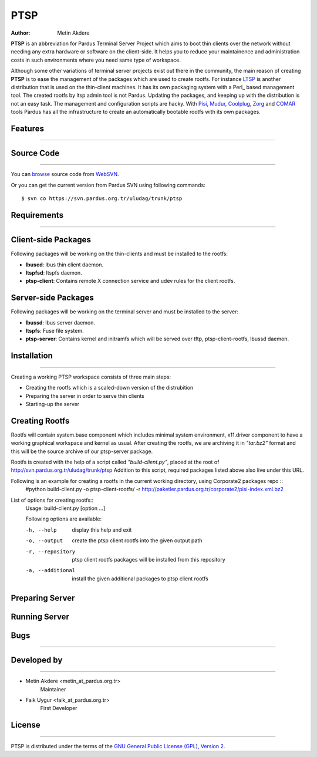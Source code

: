 .. _ptsp-index:

PTSP
~~~~

:Author: Metin Akdere

**PTSP** is an abbreviation for Pardus Terminal Server Project which aims to boot thin clients over the network without needing any extra hardware or software on the client-side. It helps you to reduce your maintainence and administration costs in such environments where you need same type of workspace.

Although some other variations of terminal server projects exist out there in the community, the main reason of creating **PTSP** is to ease the management of the packages which are used to create rootfs. For instance LTSP_ is another distribution that is used on the thin-client machines. It has its own packaging system with a Perl_ based management tool. The created rootfs by ltsp admin tool is not Pardus. Updating the packages,
and keeping up with the distribution is not an easy task. The management and configuration scripts are hacky. With Pisi_, Mudur_, Coolplug_, Zorg_ and COMAR_ tools Pardus has all the infrastructure to create an automatically bootable rootfs with its own packages.

Features
--------
--------

Source Code
-----------
-----------

You can `browse <http://websvn.pardus.org.tr/uludag/trunk/ptsp/>`_
source code from WebSVN_.

Or you can get the current version from Pardus SVN using following commands::

$ svn co https://svn.pardus.org.tr/uludag/trunk/ptsp


Requirements
------------
------------

Client-side Packages
------------------------

Following packages will be working on the thin-clients and must be installed to the rootfs:

* **lbuscd**: lbus thin client daemon.

* **ltspfsd**: ltspfs daemon.

* **ptsp-client**: Contains remote X connection service and udev rules for the client rootfs.

Server-side Packages
------------------------

Following packages will be working on the terminal server and must be installed to the server:

* **lbussd**: lbus server daemon.

* **ltspfs**: Fuse file system.

* **ptsp-server**: Contains kernel and initramfs which will be served over tftp, ptsp-client-rootfs, lbussd daemon.

Installation
------------
------------

Creating a working PTSP workspace consists of three main steps:

* Creating the rootfs which is a scaled-down version of the distrubition

* Preparing the server in order to serve thin clients

* Starting-up the server



Creating Rootfs
---------------

Rootfs will contain system.base component which includes minimal system environment, x11.driver
component to have a working graphical workspace and kernel as usual. After
creating the rootfs, we are archiving it in *"tar.bz2"* format and this will be
the source archive of our ptsp-server package.

Rootfs is created with the help of a script called *"build-client.py"*, placed at the root of
`http://svn.pardus.org.tr/uludag/trunk/ptsp
<http://websvn.pardus.org.tr/uludag/trunk/ptsp/>`_ Addition to this script,
required packages listed above also live under this URL. 

Following is an example for creating a rootfs in the current working directory, using Corporate2 packages repo ::
    #python build-client.py -o ptsp-client-rootfs/ -r http://paketler.pardus.org.tr/corporate2/pisi-index.xml.bz2

List of options for creating rootfs::
    Usage: build-client.py [option ...]
    
    Following options are available:                                                                                                                                        

    -h, --help            display this help and exit                                                                                                                        
    -o, --output          create the ptsp client rootfs into the given output path                                                                                          
    -r, --repository      ptsp client rootfs packages will be installed from this repository                                                                                
    -a, --additional      install the given additional packages to ptsp client rootfs 

Preparing Server
----------------

Running Server
--------------

Bugs
----
----

Developed by
------------
------------

* Metin Akdere <metin_at_pardus.org.tr>
    Maintainer

* Faik Uygur <faik_at_pardus.org.tr>
    First Developer

License
-------
-------

PTSP is distributed under the terms of the `GNU General Public License (GPL), Version 2 <http://www.gnu.org/licenses/old-licenses/gpl-2.0.html>`_.

.. _COMAR: https://svn.pardus.org.tr/uludag/trunk/comar/
.. _Coolplug: https://svn.pardus.org.tr/uludag/trunk/coolplug/
.. _LTSP: http://www.ltsp.org/
.. _Mudur: https://svn.pardus.org.tr/uludag/trunk/mudur/
.. _Pisi: http://developer.pardus.org.tr/pisi/
.. _Python: http://www.python.org/
.. _WebSVN: http://websvn.pardus.org.tr/uludag/trunk/ptsp/
.. _Zorg: https://svn.pardus.org.tr/uludag/trunk/zorg/
